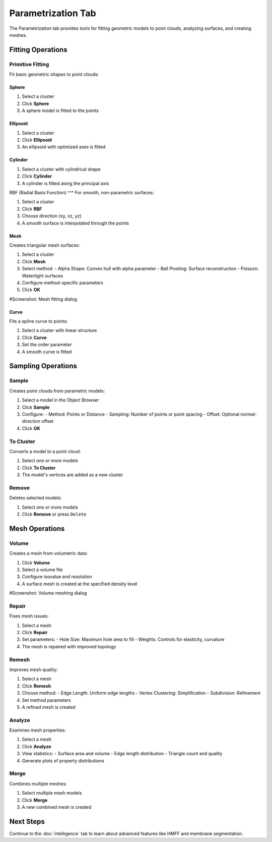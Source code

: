 =================
Parametrization Tab
=================

The Parametrization tab provides tools for fitting geometric models to point clouds, analyzing surfaces, and creating meshes.

.. figure:: ../../_static/tutorial/tabs/parametrization_tab.png
    :width: 100 %
    :align: center

Fitting Operations
==================

Primitive Fitting
-----------------
Fit basic geometric shapes to point clouds:

Sphere
^^^^^
1. Select a cluster
2. Click **Sphere**
3. A sphere model is fitted to the points

Ellipsoid
^^^^^^^
1. Select a cluster
2. Click **Ellipsoid**
3. An ellipsoid with optimized axes is fitted

Cylinder
^^^^^^^
1. Select a cluster with cylindrical shape
2. Click **Cylinder**
3. A cylinder is fitted along the principal axis

RBF (Radial Basis Function)
^^^
For smooth, non-parametric surfaces:

1. Select a cluster
2. Click **RBF**
3. Choose direction (xy, xz, yz)
4. A smooth surface is interpolated through the points

Mesh
^^^^
Creates triangular mesh surfaces:

1. Select a cluster
2. Click **Mesh**
3. Select method:
   - Alpha Shape: Convex hull with alpha parameter
   - Ball Pivoting: Surface reconstruction
   - Poisson: Watertight surfaces
4. Configure method-specific parameters
5. Click **OK**

#Screenshot: Mesh fitting dialog

Curve
^^^^^
Fits a spline curve to points:

1. Select a cluster with linear structure
2. Click **Curve**
3. Set the order parameter
4. A smooth curve is fitted

Sampling Operations
===================

Sample
------

Creates point clouds from parametric models:

1. Select a model in the Object Browser
2. Click **Sample**
3. Configure:
   - Method: Points or Distance
   - Sampling: Number of points or point spacing
   - Offset: Optional normal-direction offset
4. Click **OK**

To Cluster
----------

Converts a model to a point cloud:

1. Select one or more models
2. Click **To Cluster**
3. The model's vertices are added as a new cluster

Remove
------

Deletes selected models:

1. Select one or more models
2. Click **Remove** or press ``Delete``

Mesh Operations
===============

Volume
------

Creates a mesh from volumetric data:

1. Click **Volume**
2. Select a volume file
3. Configure isovalue and resolution
4. A surface mesh is created at the specified density level

#Screenshot: Volume meshing dialog

Repair
------
Fixes mesh issues:

1. Select a mesh
2. Click **Repair**
3. Set parameters:
   - Hole Size: Maximum hole area to fill
   - Weights: Controls for elasticity, curvature
4. The mesh is repaired with improved topology

Remesh
------

Improves mesh quality:

1. Select a mesh
2. Click **Remesh**
3. Choose method:
   - Edge Length: Uniform edge lengths
   - Vertex Clustering: Simplification
   - Subdivision: Refinement
4. Set method parameters
5. A refined mesh is created

Analyze
-------
Examines mesh properties:

1. Select a mesh
2. Click **Analyze**
3. View statistics:
   - Surface area and volume
   - Edge length distribution
   - Triangle count and quality
4. Generate plots of property distributions

Merge
-----
Combines multiple meshes:

1. Select multiple mesh models
2. Click **Merge**
3. A new combined mesh is created

Next Steps
=========
Continue to the :doc:`intelligence` tab to learn about advanced features like HMFF and membrane segmentation.